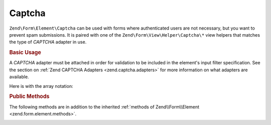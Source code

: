 .. _zend.form.element.captcha:

Captcha
^^^^^^^

``Zend\Form\Element\Captcha`` can be used with forms where authenticated users are not necessary, but you want to prevent
spam submissions. It is paired with one of the ``Zend\Form\View\Helper\Captcha\*`` view helpers that matches the
type of *CAPTCHA* adapter in use.

.. _zend.form.element.captcha.usage:

.. rubric:: Basic Usage

A *CAPTCHA* adapter must be attached in order for validation to be included in the element's input filter
specification. See the section on :ref:`Zend CAPTCHA Adapters <zend.captcha.adapters>` for more information on what
adapters are available.

.. code-block:: php
   :linenos:

   use Zend\Captcha;
   use Zend\Form\Element;
   use Zend\Form\Form;

   $captcha = new Element\Captcha('captcha');
   $captcha
       ->setCaptcha(new Captcha\Dumb())
       ->setLabel('Please verify you are human');

   $form = new Form('my-form');
   $form->add($captcha);

Here is with the array notation:

.. code-block:: php
   :linenos:

    use Zend\Captcha;
    use Zend\Form\Form;

    $form = new Form('my-form');
    $form->add(array(
        'type' => 'Zend\Form\Element\Captcha',
        'name' => 'captcha',
        'options' => array(
            'label' => 'Please verify you are human',
            'captcha' => new Captcha\Dumb(),
        ),
    ));
    
.. _zend.form.element.captcha.methods:

.. rubric:: Public Methods

The following methods are in addition to the inherited :ref:`methods of Zend\\Form\\Element
<zend.form.element.methods>`.

.. _zend.form.element.captcha.methods.set-captcha:

.. function:: setCaptcha(array|Zend\\Captcha\\AdapterInterface $captcha)
   :noindex:

   Set the *CAPTCHA* adapter for this element. If ``$captcha`` is an array, ``Zend\Captcha\Factory::factory()``
   will be run to create the adapter from the array configuration.

.. function:: getCaptcha()
   :noindex:

   Return the *CAPTCHA* adapter for this element.

   :rtype: ``Zend\Captcha\AdapterInterface``

.. function:: getInputSpecification()
   :noindex:

   Returns a input filter specification, which includes a ``Zend\Filter\StringTrim`` filter, and a *CAPTCHA*
   validator.

   :rtype: array
